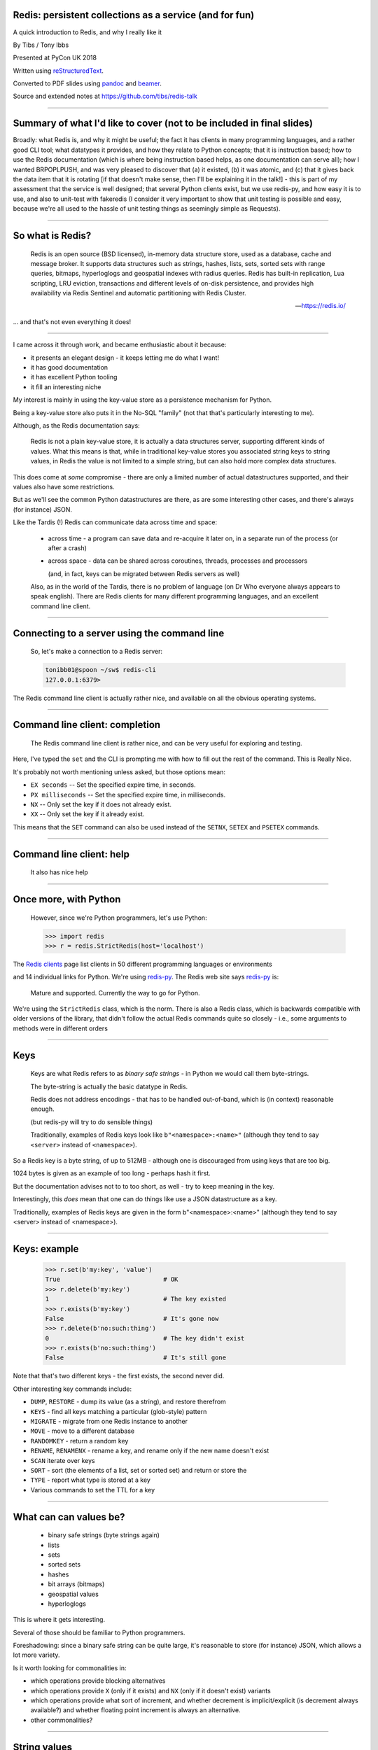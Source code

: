.. ========================================================
.. Redis: persistent collections as a service (and for fun)
.. ========================================================


Redis: persistent collections as a service (and for fun)
--------------------------------------------------------

A quick introduction to Redis, and why I really like it


By Tibs / Tony Ibbs

Presented at PyCon UK 2018

Written using reStructuredText_.

Converted to PDF slides using pandoc_ and beamer_.

Source and extended notes at https://github.com/tibs/redis-talk

.. _reStructuredText: http://docutils.sourceforge.net/docs/ref/rst/restructuredtext.html
.. _pandoc: https://pandoc.org
.. _beamer: https://github.com/josephwright/beamer

----

Summary of what I'd like to cover (not to be included in final slides)
----------------------------------------------------------------------

Broadly: what Redis is, and why it might be useful; the fact it has clients in
many programming languages, and a rather good CLI tool; what datatypes it
provides, and how they relate to Python concepts; that it is instruction
based; how to use the Redis documentation (which is where being instruction
based helps, as one documentation can serve all); how I wanted BRPOPLPUSH, and
was very pleased to discover that (a) it existed, (b) it was atomic, and (c)
that it gives back the data item that it is rotating [if that doesn't make
sense, then I'll be explaining it in the talk!] - this is part of my
assessment that the service is well designed; that several Python clients
exist, but we use redis-py, and how easy it is to use, and also to unit-test
with fakeredis (I consider it very important to show that unit testing is
possible and easy, because we're all used to the hassle of unit testing things
as seemingly simple as Requests).

----

So what is Redis?
-----------------

      Redis is an open source (BSD licensed), in-memory data structure store,
      used as a database, cache and message broker. It supports data structures
      such as strings, hashes, lists, sets, sorted sets with range queries,
      bitmaps, hyperloglogs and geospatial indexes with radius queries. Redis
      has built-in replication, Lua scripting, LRU eviction, transactions and
      different levels of on-disk persistence, and provides high availability
      via Redis Sentinel and automatic partitioning with Redis Cluster.

      --- https://redis.io/

... and that's not even everything it does!

----

I came across it through work, and became enthusiastic about it because:

* it presents an elegant design - it keeps letting me do what I want!
* it has good documentation
* it has excellent Python tooling
* it fill an interesting niche

My interest is mainly in using the key-value store as a persistence mechanism
for Python.

Being a key-value store also puts it in the No-SQL "family" (not that that's
particularly interesting to me).

Although, as the Redis documentation says:

  Redis is not a plain key-value store, it is actually a data structures
  server, supporting different kinds of values. What this means is that, while
  in traditional key-value stores you associated string keys to string values,
  in Redis the value is not limited to a simple string, but can also hold more
  complex data structures. 

This does come at *some* compromise - there are only a limited number of
actual datastructures supported, and their values also have some restrictions.

But as we'll see the common Python datastructures are there, as are some
interesting other cases, and there's always (for instance) JSON.

Like the Tardis (!) Redis can communicate data across time and space:

  * across time - a program can save data and re-acquire it later on, in a
    separate run of the process (or after a crash)

  * across space - data can be shared across coroutines, threads, processes and
    processors

    (and, in fact, keys can be migrated between Redis servers as well)

  Also, as in the world of the Tardis, there is no problem of language (on Dr
  Who everyone always appears to speak english). There are Redis clients for
  many different programming languages, and an excellent command line client.

----

Connecting to a server using the command line
---------------------------------------------

  So, let's make a connection to a Redis server:

  .. code:: sh

    tonibb01@spoon ~/sw$ redis-cli
    127.0.0.1:6379>

The Redis command line client is actually rather nice, and available on all
the obvious operating systems.

----

Command line client: completion
-------------------------------

  The Redis command line client is rather nice, and can be very useful for
  exploring and testing.

  .. image:: images/redis_cli_with_completion.png

Here, I've typed the ``set`` and the CLI is prompting me with how to fill out
the rest of the command. This is Really Nice.

It's probably not worth mentioning unless asked, but those options mean:

* ``EX seconds`` -- Set the specified expire time, in seconds.
* ``PX milliseconds`` -- Set the specified expire time, in milliseconds.
* ``NX`` -- Only set the key if it does not already exist.
* ``XX`` -- Only set the key if it already exist.

This means that the ``SET`` command can also be used instead of the ``SETNX``,
``SETEX`` and ``PSETEX`` commands.

----

Command line client: help
-------------------------

  It also has nice help

  .. image:: images/redis_cli_help_for_hashes.png

----

Once more, with Python
----------------------

  However, since we're Python programmers, let's use Python:

  .. code:: python

    >>> import redis
    >>> r = redis.StrictRedis(host='localhost')


The  `Redis clients`_ page list clients in 50 different programming languages
or environments

.. image:: images/redis_client_by_language.png
   :alt: a picture of the webpage showing the different client langauages

and 14 individual links for Python. We're using redis-py_. The Redis web site
says redis-py_ is:

  Mature and supported. Currently the way to go for Python. 

We're using the ``StrictRedis`` class, which is the norm. There is also a Redis
class, which is backwards compatible with older versions of the library, that
didn't follow the actual Redis commands quite so closely - i.e., some
arguments to methods were in different orders

.. _redis-py: https://github.com/andymccurdy/redis-py

.. _`Redis clients`: https://redis.io/clients

------

Keys
----

  Keys are what Redis refers to as *binary safe strings* - in Python we would
  call them byte-strings.

  The byte-string is actually the basic datatype in Redis.

  Redis does not address encodings - that has to be handled out-of-band, which
  is (in context) reasonable enough.

  (but redis-py will try to do sensible things)

  Traditionally, examples of Redis keys look like ``b"<namespace>:<name>"``
  (although they tend to say ``<server>`` instead of ``<namespace>``).

So a Redis key is a byte string, of up to 512MB - although one is discouraged
from using keys that are too big.

1024 bytes is given as an example of too long - perhaps hash it first.

But the documentation advises not to to too short, as well - try to keep
meaning in the key.

Interestingly, this *does* mean that one can do things like use a JSON
datastructure as a key.

Traditionally, examples of Redis keys are given in the form
b"<namespace>:<name>" (although they tend to say <server> instead of
<namespace>).

----

Keys: example
-------------

  .. code:: python

    >>> r.set(b'my:key', 'value')
    True                            # OK
    >>> r.delete(b'my:key')
    1                               # The key existed
    >>> r.exists(b'my:key')
    False                           # It's gone now
    >>> r.delete(b'no:such:thing')
    0                               # The key didn't exist
    >>> r.exists(b'no:such:thing')
    False                           # It's still gone

Note that that's two different keys - the first exists, the second never
did.

Other interesting key commands include:

* ``DUMP``, ``RESTORE`` - dump its value (as a string), and restore therefrom
* ``KEYS`` - find all keys matching a particular (glob-style) pattern
* ``MIGRATE`` - migrate from one Redis instance to another
* ``MOVE`` - move to a different database
* ``RANDOMKEY`` - return a random key
* ``RENAME``, ``RENAMENX`` - rename a key, and rename only if the new name doesn't exist
* ``SCAN`` iterate over keys
* ``SORT`` - sort (the elements of a list, set or sorted set) and return or store the
* ``TYPE`` - report what type is stored at a key
* Various commands to set the TTL for a key

----

What can can values be?
-----------------------

  * binary safe strings (byte strings again)
  * lists
  * sets
  * sorted sets
  * hashes
  * bit arrays (bitmaps)
  * geospatial values
  * hyperloglogs

This is where it gets interesting.

Several of those should be familiar to Python programmers.

Foreshadowing: since a binary safe string can be quite large, it's reasonable
to store (for instance) JSON, which allows a lot more variety.

Is it worth looking for commonalities in:

* which operations provide blocking alternatives
* which operations provide ``X`` (only if it exists) and ``NX`` (only if it
  doesn't exist) variants
* which operations provide what sort of increment, and whether decrement is
  implicit/explicit (is decrement always available?) and whether floating
  point increment is always an alternative.
* other commonalities?

----

String values
-------------

  * binary safe strings, just like keys
  * can be (e.g.) JSON
  * again, encoding is out-of-band information

  .. code:: python

    >>> r.set(b'my:string', b'some text')
    True
    >>> r.get(b'my:string')
    b'some text'
    >>> r.strlen(b'my:string')
    9
    >>> r.getrange(b'my:string', 5, -1)
    b'text'

Other interesting string value commands include:

* ``APPEND`` - append
* ``SETRANGE`` - set substring
* ``GETSET`` - set to new value and return old value
* ``SETNX`` - set only if the key does not exist

also:

* ``MGET`` - get multiple values (from their keys)
* ``MSET`` - set multiple key/value pairs at same time
* ``MSETNX`` - ditto only if none of the keys exist

----

String values as numbers
------------------------

  .. code:: python

    >>> r.set(b'my:number', 1)  # NB: 1 -> b'1'
    True
    >>> r.get(b'my:number')
    b'1'
    >>> r.incr(b'my:number')
    2
    >>> r.get(b'my:number')
    b'2'

  So that gives us counters, and also sempahores.

That's atomic increment and decrement.

Other interesting string-value-as-number commands include:

* ``INCRBY``, ``DECRBY`` - increment/decrement by other values
* ``INCRBYFLOAT`` - increment by floating point value

Note that there's no need for ``DECRBYFLOAT`` as the value given to
``INCRBYFLOAT`` can be negative.

(The bitmap operations also count as string operations, but I shall ignore
them for this talk.)

----

So how does redis-py handle arguments?
--------------------------------------

  - Byte string: nothing to do

  - For a non-string, first convert to a string:

    * integer: call ``str`` on it, and encode the result as latin-1
    * float: call ``repr`` on it, and encode the result as latin-1
    * otherwise, call ``str`` on it

  - String: default to encoding as utf-8, with strict encoder errors.

  So, in general, use ``b"..."`` if you can, but otherwise the library should do
  something sensible.

----

List values
-----------

  .. code:: python

          >>> r.lpush(b'my:list', 3, 2, 1)
          3
          >>> r.rpush(b'my:list', 4)
          4
          >>> r.lrange(b'my:list', 0, -1)
          [b'1', b'2', b'3', b'4']
          >>> r.lpop(b'my:list')
          b'1'
          >>> r.rpop(b'my:list')
          b'4'
          >>> r.lrange(b'my:list', 0, -1)
          [b'2', b'3']

Very much like Python lists, but also like deques.

Can access the last element with index -1.

Other interesting list value commands include:

* ``LSET``, ``LINDEX`` - set and get by index
* ``LPUSHX``, ``RPUSHX`` - only push if the list exists
* ``LLEN`` - get length of list,
* ``LINSERT`` - insert element before or after a particular value,
* ``LREM`` - remove N elements with a given value,
* ``LTRIM`` - trim list to specific range of indices,

and blocking variants:

* ``BLPOP``, ``BRPOP`` - blocking ``POP``

----

My favourite Redis instruction
------------------------------

  ::

    brpoplpush(src, dst, timeout=0)
        Pop a value off the tail of ``src``, push it on the
        head of ``dst`` and then return it.

        This command blocks until a value is in ``src`` or
        until ``timeout`` seconds elapse, whichever is first.
        A ``timeout`` value of 0 blocks forever.

So this is the blocking version of ``RPOPLPUSH`` - Right Pop Left Push.

``RPOPLPUSH``: Remove the last element in a list, prepend it to another list,
and return it. The documentation says (in part):

    Atomically returns and removes the last element (tail) of the list stored
    at source, and pushes the element at the first element (head) of the list
    stored at destination.

    If source does not exist, the value nil is returned and no operation is
    performed. If source and destination are the same, the operation is
    equivalent to removing the last element from the list and pushing it as
    first element of the list, so it can be considered as a list rotation
    command.

``BRPOPLPUSH`` further says:

    When source is empty, Redis will block the connection until another client
    pushes to it or until timeout is reached. A timeout of zero can be used to
    block indefinitely.

It returns a null reply (None in Python) if the operation times out.

The patterns given in the documentation are "Reliable queue" and "Circular
list"

----

BRPOPLPUSH example
------------------

  .. code:: python

    >>> r.lpush('my:deque', 1, 2, 3, 4, 5)
    5
    >>> r.lrange(b'my:deque', 0, -1)
    [b'5', b'4', b'3', b'2', b'1']
    >>> r.brpoplpush(b'my:deque', b'my:deque')
    b'1'

  Note how it returns the value that was rotated.

  .. code:: python

    >>> r.lrange(b'my:deque', 0, -1)
    [b'1', b'5', b'4', b'3', b'2']

And of course I can use it to move the value from one list to another.

----

Set values
----------

  .. code:: python


          >>> r.sadd(b'my:set1', 'a', 'b', 'c')
          3
          >>> r.sadd(b'my:set2', 'x', 'b', 'z')
          3
          >>> r.sdiff(b'my:set1', b'my:set2')
          {b'c', b'a'}
          >>> r.sinterstore(b'my:set3', b'my:set1', b'my:set2')
          1
          >>> r.smembers(b'my:set3')
          {b'b'}

Again, very like Python sets

Other interesting set value commands:

* ``SUNION``, ``SUNIONSTORE`` - get/store the union of the given sets
* ``SCARD`` - get the size of the set
* ``SREM`` - remove one or more members
* ``SISMEMBER`` - is a value a member?
* ``SMOVE`` - move a member from one set to another
* ``SPOP`` - remove and return one or more random members
* ``SRANDMEMBER`` - get one or more random members
* ``SSCAN`` - iterate set value members

----

Sorted set values
-----------------

  ::

      <key> : <value> and <score>

  * Done by adding a *score* (a floating point number) to each element.
  * Scores do not *need* to be unique.
  * Set is ordered by that score.

  Can extract by value, by score, by range of scores (including positive and
  negative infinity).

----

Sorted set values example
-------------------------

    .. code:: python

      >>> r.zadd(b'my:zset', 0, 'a')
      1
      >>> r.zadd(b'my:zset', 1, 'b')
      1
      >>> r.zrange(b'my:zset', 0, -1)
      [b'a', b'b']
      >>> r.zrange(b'my:zset', 1, -1, withscores=True)
      [(b'b', 1.0)]

Other interesting sorted set commands include:

* ``ZCOUNT`` - count members with a given score
* ``ZINCRBY`` - increment the score of a member
* ``ZPOPMIN``, ``ZPOPMAX`` - pop the members with lowest/highest scores
* ``BZPOPMIN``, ``BZPOPMAX`` - blocking equivalents of those

and equivalents of the ordinary set commands.

Note that the ``zrange`` method maps to two Redis commands, ``ZRANGE`` and
``ZRANGEBYSCORE``.

----

Hash values
-----------

  ::

    <key> : <field> : <value>

  Just like the top-level ``<key> : <value>``.

  This is as far down as it goes though.

Hashes - just like Python dictionaries, although the hash keys (fields) and
values have to be binary strings.

NB: It's possible to increment and decrement hash values.

----

Hash values example
-------------------

  .. code:: python

    >>> r.hset(b'my:dict', b'k1', b'val1')
    1
    >>> r.hset(b'my:dict', b'k2', b'val2')
    1
    >>> r.hget(b'my:dict', b'k2')
    b'val2'
    >>> r.hget(b'my:dict', b'k3')
    >>> # i.e., result is None
    >>>
    >>> r.hkeys(b'my:dict')
    [b'k1', b'k2']
    >>> r.hgetall(b'my:dict')
    {b'k1': b'val1', b'k2': b'val2'}

----

Other interesting hash value commands

* ``HSETNX`` - set a hash field's value iff it does not exist
* ``HDEL`` - delete one or more hash fields
* ``HEXISTS`` - does a given hash field exist?
* ``HKEYS`` - get all the hash fields
* ``HVALS`` - get all the values
* ``HLEN`` - get the number of fields in a hash
* ``HMGET``, ``HMSET`` - get or set multiple hash fields at the same time
* ``HSTRLEN`` - get the length of a hash field's value
* ``HSCAN`` - iterate over hash fields and their values
* ``HINCRBY`` - increment a hash field

Other sorts of value
~~~~~~~~~~~~~~~~~~~~

(which I may or may not mention - they were in the list near the start of the
slideset)

Bit arrays: a nice specialisation of strings to give bitmaps, with useful
operations on them. Counted as string operations (in the same way that
incrementing/decrementing is counted as working on strings).

Geo-spatial items: items on a sphere representing the earth.

Hyperloglogs: if you know what they are, you probably like having them.

My one grumble about redis-py
-----------------------------

  Redis says ``PING``:

    Returns PONG if no argument is provided, otherwise return a copy of the
    argument as a bulk.

  .. code:: sh

    redis> PING
    "PONG"
    redis> PING "hello world"
    "hello world"

  but redis-py doesn't work that way:

  .. code:: python

    >>> r.ping()
    True
    >>> r.ping('Hello world')
    Traceback (most recent call last):
      File "<stdin>", line 1, in <module>
    TypeError: ping() takes 1 positional argument but 2 were given

(and yes, I really am having to look at the "ping" command in order to find
something to grumble about. However, I did waste some time diagnosing this!)

----

The online documentation
------------------------

  Is generally excellent.

  It's mostly organised as articles introducing useful parts of Redis, and
  specific pages for each of the individual commands.

  The introductory tutorial `Introduction to Redis data types`_ is rather good.

.. _`Introduction to Redis data types`: https://redis.io/topics/data-types-intro

----

Commands overview
-----------------

  .. image:: images/redis_webpage_commands_smaller.png

  This is laid out rather nicely, and you can select to show just the commands
  for a particular type of value or other topic ("Filter by group").

-----

Individual command documentation
--------------------------------

  .. image:: images/redis_webpage_command_append_smaller.png

These generally show:

* the details of the particular command
* some examples
* some common patterns of usage, and advise on when to use them
* links to related commands

On the whole, the documentation at this level is excellent.

The redis-py library is mostly designed so that this documentation can be
directly used in Python code.

----

Unit Testing
------------

  .. code:: python

    from fakeredis import FakeRedis

    def test_my_understanding_of_zadd():
        r = FakeStrictRedis(singleton=False)

        now_timestamp = datetime(2018, 4, 23, 0, 0, 0).now()

        r.zadd(b'timeout', now_timestamp, b'text')

        assert r.zrange(b'timeout', 0, -1, withscores=True) \
            == [(b'text', now_timestamp)]

Because we use redis-py, we use fakeredis for unit testing

https://github.com/jamesls/fakeredis

    fakeredis is a pure python implementation of the redis-py python client
    that simulates talking to a redis server. This was created for a single
    purpose: to write unittests.

NB: In the call of ``FakeStrictRedis``, if ``singleton`` is True, then this
``FakeStrictRedis`` instance will share its state with other instances (which
had ``singleton`` True). I find that's not normally what I want in unit tests,
where I don't want state to carry over between tests.

----

Asyncio Redis
-------------

  | For asyncio, I've been experimenting with aioredis_
  | which provides an API very like redis-py, but with ``await`` in appropriate places.

.. _aioredis: https://github.com/aio-libs/aioredis


----

Asyncio Redis example
---------------------

  .. code:: python

          import asyncio
          import aioredis

          async def set_key():
              redis = await aioredis.create_redis(
                  'redis://localhost', loop=loop)
              await redis.set('my:key', 'value')
              val = await redis.get('my:key')
              print(val)
              redis.close()
              await redis.wait_closed()

          loop = asyncio.get_event_loop()
          loop.run_until_complete(set_key())

----

Async unit testing - wrap FakeRedis
-----------------------------------

  .. code:: python

      from fakeredis import FakeRedis

      class JustEnoughAsyncRedis:

          def __init__(self):
              self.redis = FakeStrictRedis(singleton=False)

          async def brpoplpush(self, sourcekey, destkey,
                               timeout=0, encoding=_NOTSET):
              return self.redis.brpoplpush(sourcekey, destkey,
                                           timeout)

          # and so on (only *with* docstrings, please!)

For unit-testing aioredis, I've found it simplest to just make a very simple
asyncio wrapper class around fakeredis.

This is the approach that mockaioredis_ takes with the mock-redis_ library
and (a) it's really not much work, and (b) it's very simple

(of course, aioredis itself just wraps redis-py!)

.. _mockaioredis: https://github.com/kblin/mockaioredis
.. _mock-redis: https://github.com/locationlabs/mockredis

----

  The asyncio version of our earlier test is very similar

  .. code:: python

    @pytest.mark.asyncio
    def test_my_understanding_of_zadd(event_loop):
        ar = JustEnoughAsyncRedis()

        now_timestamp = datetime(2018, 4, 23, 0, 0, 0).now()

        await ar.zadd(b'timeout', now_timestamp, b'text')

        assert await ar.zrange(b'timeout',
                               0, -1, withscores=True) \
            == [(b'text', now_timestamp)]

We're using our fake aioredis class.

And pytest-asyncio_ is very nice - that gives us the ``@pytest.mark.asyncio``
decorator, to make our test asynchronous, and the ``event_loop``, which is
an asyncio event loop just for this test.

.. _pytest-asyncio: https://github.com/pytest-dev/pytest-asyncio

----

And that's all, folks.

.. vim: set filetype=rst tabstop=8 softtabstop=2 shiftwidth=2 expandtab:
